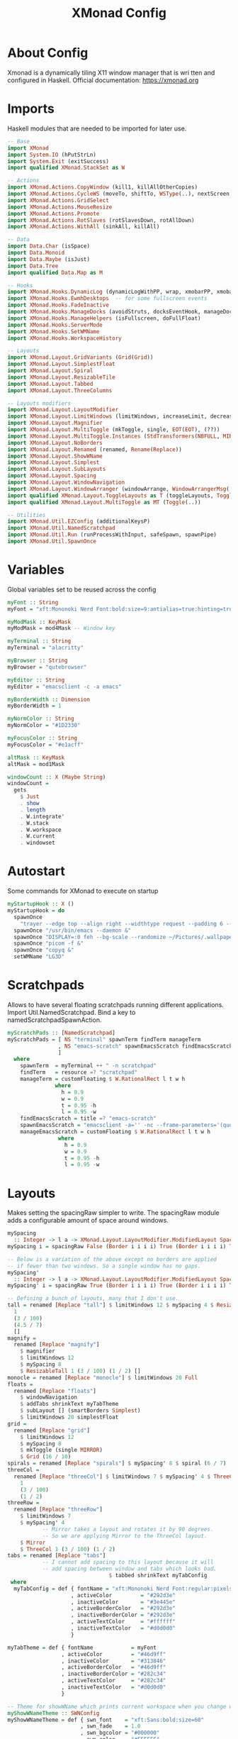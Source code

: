 #+TITLE: XMonad Config
#+PROPERTY: header-args :tangle xmonad.hs
#+STARTUP: showeverything

* About Config
Xmonad is a dynamically tiling X11 window manager that is wri   tten and
configured in Haskell. Official documentation: [[https://xmonad.org][https://xmonad.org]]

* Imports
Haskell modules that are needed to be imported for later use.

#+BEGIN_SRC haskell
-- Base
import XMonad
import System.IO (hPutStrLn)
import System.Exit (exitSuccess)
import qualified XMonad.StackSet as W

-- Actions
import XMonad.Actions.CopyWindow (kill1, killAllOtherCopies)
import XMonad.Actions.CycleWS (moveTo, shiftTo, WSType(..), nextScreen, prevScreen)
import XMonad.Actions.GridSelect
import XMonad.Actions.MouseResize
import XMonad.Actions.Promote
import XMonad.Actions.RotSlaves (rotSlavesDown, rotAllDown)
import XMonad.Actions.WithAll (sinkAll, killAll)

-- Data
import Data.Char (isSpace)
import Data.Monoid
import Data.Maybe (isJust)
import Data.Tree
import qualified Data.Map as M

-- Hooks
import XMonad.Hooks.DynamicLog (dynamicLogWithPP, wrap, xmobarPP, xmobarColor, shorten, PP(..))
import XMonad.Hooks.EwmhDesktops  -- for some fullscreen events
import XMonad.Hooks.FadeInactive
import XMonad.Hooks.ManageDocks (avoidStruts, docksEventHook, manageDocks, ToggleStruts(..))
import XMonad.Hooks.ManageHelpers (isFullscreen, doFullFloat)
import XMonad.Hooks.ServerMode
import XMonad.Hooks.SetWMName
import XMonad.Hooks.WorkspaceHistory

-- Layouts
import XMonad.Layout.GridVariants (Grid(Grid))
import XMonad.Layout.SimplestFloat
import XMonad.Layout.Spiral
import XMonad.Layout.ResizableTile
import XMonad.Layout.Tabbed
import XMonad.Layout.ThreeColumns

-- Layouts modifiers
import XMonad.Layout.LayoutModifier
import XMonad.Layout.LimitWindows (limitWindows, increaseLimit, decreaseLimit)
import XMonad.Layout.Magnifier
import XMonad.Layout.MultiToggle (mkToggle, single, EOT(EOT), (??))
import XMonad.Layout.MultiToggle.Instances (StdTransformers(NBFULL, MIRROR, NOBORDERS))
import XMonad.Layout.NoBorders
import XMonad.Layout.Renamed (renamed, Rename(Replace))
import XMonad.Layout.ShowWName
import XMonad.Layout.Simplest
import XMonad.Layout.SubLayouts
import XMonad.Layout.Spacing
import XMonad.Layout.WindowNavigation
import XMonad.Layout.WindowArranger (windowArrange, WindowArrangerMsg(..))
import qualified XMonad.Layout.ToggleLayouts as T (toggleLayouts, ToggleLayout(Toggle))
import qualified XMonad.Layout.MultiToggle as MT (Toggle(..))

-- Utilities
import XMonad.Util.EZConfig (additionalKeysP)
import XMonad.Util.NamedScratchpad
import XMonad.Util.Run (runProcessWithInput, safeSpawn, spawnPipe)
import XMonad.Util.SpawnOnce
#+END_SRC

* Variables
Global variables set to be reused across the config

#+BEGIN_SRC haskell
myFont :: String
myFont = "xft:Mononoki Nerd Font:bold:size=9:antialias=true:hinting=true"

myModMask :: KeyMask
myModMask = mod4Mask -- Window key

myTerminal :: String
myTerminal = "alacritty"

myBrowser :: String
myBrowser = "qutebrowser"

myEditor :: String
myEditor = "emacsclient -c -a emacs"

myBorderWidth :: Dimension
myBorderWidth = 1

myNormColor :: String
myNormColor = "#1D2330"

myFocusColor :: String
myFocusColor = "#e1acff"

altMask :: KeyMask
altMask = mod1Mask

windowCount :: X (Maybe String)
windowCount =
  gets
    $ Just
    . show
    . length
    . W.integrate'
    . W.stack
    . W.workspace
    . W.current
    . windowset
#+END_SRC

* Autostart
Some commands for XMonad to execute on startup

#+BEGIN_SRC haskell
myStartupHook :: X ()
myStartupHook = do
  spawnOnce
    "trayer --edge top --align right --widthtype request --padding 6 --SetDockType true --SetPartialStrut true --expand true --monitor 1 --transparent true --alpha 0 --tint 0x292d3e --height 22 &"
  spawnOnce "/usr/bin/emacs --daemon &"
  spawnOnce "DISPLAY=:0 feh --bg-scale --randomize ~/Pictures/.wallpaper/* &"
  spawnOnce "picom -f &"
  spawnOnce "copyq &"
  setWMName "LG3D"
#+END_SRC

* Scratchpads
Allows to have several floating scratchpads running different applications.
Import Util.NamedScratchpad.  Bind a key to namedScratchpadSpawnAction.

#+BEGIN_SRC haskell
myScratchPads :: [NamedScratchpad]
myScratchPads = [ NS "terminal" spawnTerm findTerm manageTerm
                , NS "emacs-scratch" spawnEmacsScratch findEmacsScratch manageEmacsScratch
                ]
  where
    spawnTerm  = myTerminal ++ " -n scratchpad"
    findTerm   = resource =? "scratchpad"
    manageTerm = customFloating $ W.RationalRect l t w h
               where
                 h = 0.9
                 w = 0.9
                 t = 0.95 -h
                 l = 0.95 -w
    findEmacsScratch = title =? "emacs-scratch"
    spawnEmacsScratch = "emacsclient -a='' -nc --frame-parameters='(quote (name . \"emacs-scratch\"))'"
    manageEmacsScratch = customFloating $ W.RationalRect l t w h
                where
                  h = 0.9
                  w = 0.9
                  t = 0.95 -h
                  l = 0.95 -w
#+END_SRC

* Layouts
Makes setting the spacingRaw simpler to write. The spacingRaw
module adds a configurable amount of space around windows.

#+BEGIN_SRC haskell
mySpacing
  :: Integer -> l a -> XMonad.Layout.LayoutModifier.ModifiedLayout Spacing l a
mySpacing i = spacingRaw False (Border i i i i) True (Border i i i i) True

-- Below is a variation of the above except no borders are applied
-- if fewer than two windows. So a single window has no gaps.
mySpacing'
  :: Integer -> l a -> XMonad.Layout.LayoutModifier.ModifiedLayout Spacing l a
mySpacing' i = spacingRaw True (Border i i i i) True (Border i i i i) True

-- Defining a bunch of layouts, many that I don't use.
tall = renamed [Replace "tall"] $ limitWindows 12 $ mySpacing 4 $ ResizableTall
  1
  (3 / 100)
  (4.5 / 7)
  []
magnify =
  renamed [Replace "magnify"]
    $ magnifier
    $ limitWindows 12
    $ mySpacing 8
    $ ResizableTall 1 (3 / 100) (1 / 2) []
monocle = renamed [Replace "monocle"] $ limitWindows 20 Full
floats =
  renamed [Replace "floats"]
    $ windowNavigation
    $ addTabs shrinkText myTabTheme
    $ subLayout [] (smartBorders Simplest)
    $ limitWindows 20 simplestFloat
grid =
  renamed [Replace "grid"]
    $ limitWindows 12
    $ mySpacing 8
    $ mkToggle (single MIRROR)
    $ Grid (16 / 10)
spirals = renamed [Replace "spirals"] $ mySpacing' 8 $ spiral (6 / 7)
threeCol =
  renamed [Replace "threeCol"] $ limitWindows 7 $ mySpacing' 4 $ ThreeCol
    1
    (3 / 100)
    (1 / 2)
threeRow =
  renamed [Replace "threeRow"]
    $ limitWindows 7
    $ mySpacing' 4
           -- Mirror takes a layout and rotates it by 90 degrees.
           -- So we are applying Mirror to the ThreeCol layout.
    $ Mirror
    $ ThreeCol 1 (3 / 100) (1 / 2)
tabs = renamed [Replace "tabs"]
           -- I cannot add spacing to this layout because it will
           -- add spacing between window and tabs which looks bad.
                                $ tabbed shrinkText myTabConfig
 where
  myTabConfig = def { fontName = "xft:Mononoki Nerd Font:regular:pixelsize=11"
                    , activeColor         = "#292d3e"
                    , inactiveColor       = "#3e445e"
                    , activeBorderColor   = "#292d3e"
                    , inactiveBorderColor = "#292d3e"
                    , activeTextColor     = "#ffffff"
                    , inactiveTextColor   = "#d0d0d0"
                    }

myTabTheme = def { fontName            = myFont
                 , activeColor         = "#46d9ff"
                 , inactiveColor       = "#313846"
                 , activeBorderColor   = "#46d9ff"
                 , inactiveBorderColor = "#282c34"
                 , activeTextColor     = "#282c34"
                 , inactiveTextColor   = "#d0d0d0"
                 }

-- Theme for showWName which prints current workspace when you change workspaces.
myShowWNameTheme :: SWNConfig
myShowWNameTheme = def { swn_font    = "xft:Sans:bold:size=60"
                       , swn_fade    = 1.0
                       , swn_bgcolor = "#000000"
                       , swn_color   = "#FFFFFF"
                       }

-- The layout hook
myLayoutHook =
  avoidStruts $ mouseResize $ windowArrange $ T.toggleLayouts floats $ mkToggle
    (NBFULL ?? NOBORDERS ?? EOT)
    myDefaultLayout
 where
               -- I've commented out the layouts I don't use.
  myDefaultLayout =
    tall
      ||| magnify
      ||| noBorders monocle
      ||| floats
                    -- ||| grid
      ||| noBorders tabs
                                 -- ||| spirals
                                 -- ||| threeCol
                                 -- ||| threeRow
#+END_SRC

* Workspaces
My workspaces are clickable meaning that the mouse can be used to switch
workspaces. This requires xdotool. You need to use UnsafeStdInReader instead
of simply StdInReader in xmobar config so you can pass actions to it. Also,
you will notice I add <fn> tags to the clickable workspaces to select from
the additionalFonts that I have set in my xmobar configs.

#+BEGIN_SRC haskell
xmobarEscape :: String -> String
xmobarEscape = concatMap doubleLts
 where
  doubleLts '<' = "<<"
  doubleLts x   = [x]

myWorkspaces :: [String]
myWorkspaces =
  clickable
    . (map xmobarEscape)
    $ ["dev", "www", "sys", "chat", "game", "doc", "mus", "vid", "misc"]
 where
  clickable l =
    [ "<action=xdotool key super+" ++ show (n) ++ "> " ++ ws ++ " </action>"
    | (i, ws) <- zip [1 .. 9] l
    , let n = i
    ]
#+END_SRC

* Managehook
Sets some rules for certain programs. Examples include forcing certain
programs to always float, or to always appear on a certain workspace.
Forcing programs to a certain workspace with a doShift requires xdotool
if you are using clickable workspaces. You need the className or title
of the program. Use xprop to get this info.

#+BEGIN_SRC haskell
myManageHook :: XMonad.Query (Data.Monoid.Endo WindowSet)
myManageHook =
  composeAll
     -- using 'doShift ( myWorkspaces !! 7)' sends program to workspace 8!
     -- I'm doing it this way because otherwise I would have to write out
     -- the full name of my workspaces.
      [ className =? "htop" --> doShift (myWorkspaces !! 7)
      , className =? "firefox" --> doShift (myWorkspaces !! 1)
      , className =? "discord" --> doShift (myWorkspaces !! 3)
      , className =? "Steam" --> doShift (myWorkspaces !! 4)
      , className =? "emacs" --> doShift (myWorkspaces !! 0)
      , className =? "Spotify" --> doShift (myWorkspaces !! 6)
      , className =? "copyq" --> doFloat
      , className =? "mpv" --> doFloat
     -- , title =? "Oracle VM VirtualBox Manager"     --> doFloat
     -- , className =? "VirtualBox Manager" --> doShift  ( myWorkspaces !! 4 )
      , (className =? "firefox" <&&> resource =? "Dialog") --> doFloat  -- Float Firefox Dialog
      ]
    <+> namedScratchpadManageHook myScratchPads
#+END_SRC

* Loghook
Sets opacity for inactive (unfocused) windows. I prefer to not use
this feature so I've set opacity to 1.0. If you want opacity, set
this to a value of less than 1 (such as 0.9 for 90% opacity).

#+BEGIN_SRC haskell
myLogHook :: X ()
myLogHook = fadeInactiveLogHook fadeAmount
    where fadeAmount = 1.0
#+END_SRC

* Keybindings
I am using the Xmonad.Util.EZConfig module which allows keybindings
to be written in simpler, emacs-like format.

| A FEW IMPORTANT KEYBINDINGS | ASSOCIATED ACTION                                                    |
|-----------------------------+----------------------------------------------------------------------|
| MODKEY + RETURN             | opens terminal (alacritty is the terminal but can be easily changed) |
| MODKEY + SHIFT + RETURN     | opens run launcher (XMonad's shell xprompt)                          |
| MODKEY + TAB                | rotates through the available layouts                                |
| MODKEY + SHIFT + c          | closes window with focus                                             |
| MODKEY + SHIFT + r          | restarts xmonad                                                      |
| MODKEY + SHIFT + q          | quits xmonad                                                         |
| MODKEY + 1-9                | switch focus to workspace (1-9)                                      |
| MODKEY + SHIFT + 1-9        | send focused window to workspace (1-9)                               |
| MODKEY + j                  | windows focus down (switches focus between windows in the stack)     |
| MODKEY + k                  | windows focus up (switches focus between windows in the stack)       |
| MODKEY + SHIFT + j          | windows swap down (swap windows in the stack)                        |
| MODKEY + SHIFT + k          | windows swap up (swap the windows in the stack)                      |
| MODKEY + h                  | shrink window (decreases window width)                               |
| MODKEY + l                  | expand window (increases window width)                               |

#+BEGIN_SRC haskell
myKeys :: [(String, X ())]
myKeys =
    -- Xmonad
  [ ("M-C-r"            , spawn "xmonad --recompile")      -- Recompiles xmonad
  , ("M-S-r"            , spawn "xmonad --restart")        -- Restarts xmonad
  , ("M-S-q"            , io exitSuccess)                  -- Quits xmonad

    -- Open my preferred terminal
  , ("M-<Return>"       , spawn myTerminal)

    -- Windows
  , ("M-S-c"            , kill1)                           -- Kill the currently focused client
  , ("M-S-a"            , killAll)                         -- Kill all windows on current workspace

    -- Floating windows
  , ("M-f"              , sendMessage (T.Toggle "floats")) -- Toggles my 'floats' layout
  , ("M-t"              , withFocused $ windows . W.sink)  -- Push floating window back to tile
  , ("M-S-t"            , sinkAll)                       -- Push ALL floating windows to tile

    -- Windows navigation
  , ("M-m"              , windows W.focusMaster)     -- Move focus to the master window
  , ("M-j"              , windows W.focusDown)       -- Move focus to the next window
  , ("M-k"              , windows W.focusUp)         -- Move focus to the prev window
        --, ("M-S-m", windows W.swapMaster)    -- Swap the focused window and the master window
  , ("M-S-j"            , windows W.swapDown)      -- Swap focused window with next window
  , ("M-S-k"            , windows W.swapUp)        -- Swap focused window with prev window
  , ("M-<Backspace>"    , promote)         -- Moves focused window to master, others maintain order
  , ("M1-S-<Tab>"       , rotSlavesDown)      -- Rotate all windows except master and keep focus in place
  , ("M1-C-<Tab>"       , rotAllDown)         -- Rotate all the windows in the current stack
        --, ("M-S-s", windows copyToAll)
  , ("M-C-s"            , killAllOtherCopies)

        -- Layouts
  , ("M-<Tab>"          , sendMessage NextLayout)                -- Switch to next layout
  , ("M-C-M1-<Up>"      , sendMessage Arrange)
  , ("M-C-M1-<Down>"    , sendMessage DeArrange)
  , ("M-<Space>", sendMessage (MT.Toggle NBFULL) >> sendMessage ToggleStruts) -- Toggles noborder/full
  , ("M-S-<Space>"      , sendMessage ToggleStruts)         -- Toggles struts
  , ("M-S-n"            , sendMessage $ MT.Toggle NOBORDERS)      -- Toggles noborder
  , ("M-<KP_Multiply>"  , sendMessage (IncMasterN 1))   -- Increase number of clients in master pane
  , ("M-<KP_Divide>"    , sendMessage (IncMasterN (-1)))  -- Decrease number of clients in master pane
  , ("M-S-<KP_Multiply>", increaseLimit)              -- Increase number of windows
  , ("M-S-<KP_Divide>"  , decreaseLimit)                -- Decrease number of windows
  , ("M-h"              , sendMessage Shrink)                       -- Shrink horiz window width
  , ("M-l"              , sendMessage Expand)                       -- Expand horiz window width
  , ("M-C-j"            , sendMessage MirrorShrink)               -- Shrink vert window width
  , ("M-C-k"            , sendMessage MirrorExpand)               -- Exoand vert window width

    -- Scratchpads
        -- , ("M-C-<Return>", namedScratchpadAction myScratchPads "terminal")
  , ("M-C-<Space>", namedScratchpadAction myScratchPads "terminal")
  , ("M-C-<Return>", namedScratchpadAction myScratchPads "emacs-scratch")

    -- Firefox
  , ("C-e f"            , spawn "firefox")

    -- Qutebrowser
  , ("C-e q"            , spawn "qutebrowser")

    -- ytfzf
  , ("C-e y"            , spawn "ytfzf -D")

    -- change background
  , ("C-e b", spawn "/home/vladovidiu/.config/feh.sh")

    -- emacs everywhere
  , ("C-e v"            , spawn "doom everywhere")

    -- Emacs (CTRL-e followed by a key)
  , ("C-e e"            , spawn "emacsclient -c -a ''")                            -- start emacs
  ]

 where
  nonNSP = WSIs (return (\ws -> W.tag ws /= "nsp"))
  nonEmptyNonNSP =
    WSIs (return (\ws -> isJust (W.stack ws) && W.tag ws /= "nsp"))
#+END_SRC

* Main
This is the "main" of XMonad. This where everything in our configs comes together and works.

#+BEGIN_SRC haskell
main :: IO ()
main = do
    -- Launching three instances of xmobar on their monitors.
    xmproc <- spawnPipe "xmobar -x 0 /home/vladovidiu/.config/xmobar/xmobarrc"
    -- the xmonad, ya know...what the WM is named after!
    xmonad $ ewmh def
        { manageHook = ( isFullscreen --> doFullFloat ) <+> myManageHook <+> manageDocks
        -- Run xmonad commands from command line with "xmonadctl command". Commands include:
        -- shrink, expand, next-layout, default-layout, restart-wm, xterm, kill, refresh, run,
        -- focus-up, focus-down, swap-up, swap-down, swap-master, sink, quit-wm. You can run
        -- "xmonadctl 0" to generate full list of commands written to ~/.xsession-errors.
        , handleEventHook    = serverModeEventHookCmd
                               <+> serverModeEventHook
                               <+> serverModeEventHookF "XMONAD_PRINT" (io . putStrLn)
                               <+> docksEventHook
        , modMask            = myModMask
        , terminal           = myTerminal
        , startupHook        = myStartupHook
        , layoutHook         = myLayoutHook
        , workspaces         = myWorkspaces
        , borderWidth        = myBorderWidth
        , normalBorderColor  = myNormColor
        , focusedBorderColor = myFocusColor
        , logHook = workspaceHistoryHook <+> myLogHook <+> dynamicLogWithPP xmobarPP
                        { ppOutput = \x -> hPutStrLn xmproc x
                        , ppCurrent = xmobarColor "#c3e88d" "" . wrap "[" "]" -- Current workspace in xmobar
                        , ppVisible = xmobarColor "#c3e88d" ""                -- Visible but not current workspace
                        , ppHidden = xmobarColor "#82AAFF" "" . wrap "*" ""   -- Hidden workspaces in xmobar
                        , ppHiddenNoWindows = xmobarColor "#c792ea" ""        -- Hidden workspaces (no windows)
                        , ppTitle = xmobarColor "#b3afc2" "" . shorten 60     -- Title of active window in xmobar
                        , ppSep =  "<fc=#666666> <fn=2>|</fn> </fc>"                     -- Separators in xmobar
                        , ppUrgent = xmobarColor "#C45500" "" . wrap "!" "!"  -- Urgent workspace
                        , ppExtras  = [windowCount]                           -- # of windows current workspace
                        , ppOrder  = \(ws:l:t:ex) -> [ws,l]++ex++[t]
                        }
        } `additionalKeysP` myKeys

#+END_SRC
